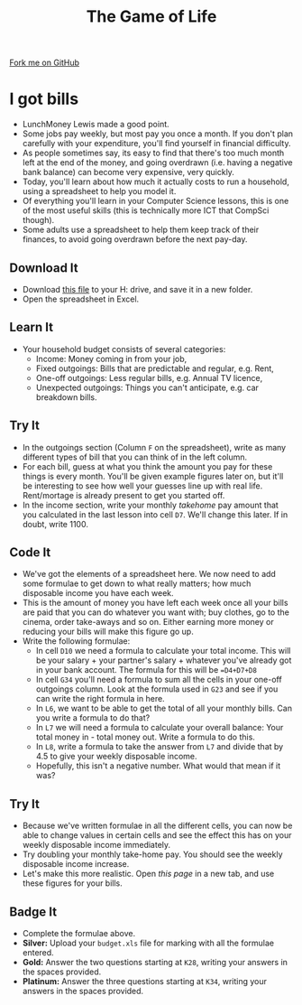 #+STARTUP:indent
#+HTML_HEAD: <link rel="stylesheet" type="text/css" href="css/styles.css"/>
#+HTML_HEAD_EXTRA: <link href='http://fonts.googleapis.com/css?family=Ubuntu+Mono|Ubuntu' rel='stylesheet' type='text/css'>
#+OPTIONS: f:nil author:nil num:1 creator:nil timestamp:nil 
#+TITLE: The Game of Life
#+AUTHOR: Stephen Brown

#+BEGIN_HTML
<div class=ribbon>
<a href="https://github.com/stsb11/9-CS-gameOfLife">Fork me on GitHub</a>
</div>
#+END_HTML

* COMMENT Use as a template
:PROPERTIES:
:HTML_CONTAINER_CLASS: activity
:END:
** Learn It
:PROPERTIES:
:HTML_CONTAINER_CLASS: learn
:END:

** Research It
:PROPERTIES:
:HTML_CONTAINER_CLASS: research
:END:

** Design It
:PROPERTIES:
:HTML_CONTAINER_CLASS: design
:END:

** Build It
:PROPERTIES:
:HTML_CONTAINER_CLASS: build
:END:

** Test It
:PROPERTIES:
:HTML_CONTAINER_CLASS: test
:END:

** Run It
:PROPERTIES:
:HTML_CONTAINER_CLASS: run
:END:

** Document It
:PROPERTIES:
:HTML_CONTAINER_CLASS: document
:END:

** Code It
:PROPERTIES:
:HTML_CONTAINER_CLASS: code
:END:

** Program It
:PROPERTIES:
:HTML_CONTAINER_CLASS: program
:END:

** Try It
:PROPERTIES:
:HTML_CONTAINER_CLASS: try
:END:

** Badge It
:PROPERTIES:
:HTML_CONTAINER_CLASS: badge
:END:

** Save It
:PROPERTIES:
:HTML_CONTAINER_CLASS: save
:END:

* I got bills
:PROPERTIES:
:HTML_CONTAINER_CLASS: activity
:END:
- LunchMoney Lewis made a good point.
- Some jobs pay weekly, but most pay you once a month. If you don't plan carefully with your expenditure, you'll find yourself in financial difficulty. 
- As people sometimes say, its easy to find that there's too much month left at the end of the money, and going overdrawn (i.e. having a negative bank balance) can become very expensive, very quickly. 
- Today, you'll learn about how much it actually costs to run a household, using a spreadsheet to help you model it. 
- Of everything you'll learn in your Computer Science lessons, this is one of the most useful skills (this is technically more ICT that CompSci though).
- Some adults use a spreadsheet to help them keep track of their finances, to avoid going overdrawn before the next pay-day.
** Download It
:PROPERTIES:
:HTML_CONTAINER_CLASS: document
:END:
- Download [[./doc/budget.xlsx][this file]] to your H: drive, and save it in a new folder.
- Open the spreadsheet in Excel.
** Learn It
:PROPERTIES:
:HTML_CONTAINER_CLASS: learn
:END:
- Your household budget consists of several categories:
  - Income: Money coming in from your job,
  - Fixed outgoings: Bills that are predictable and regular, e.g. Rent,
  - One-off outgoings: Less regular bills, e.g. Annual TV licence,
  - Unexpected outgoings: Things you can't anticipate, e.g. car breakdown bills.
** Try It
:PROPERTIES:
:HTML_CONTAINER_CLASS: try
:END:
- In the outgoings section (Column =F= on the spreadsheet), write as many different types of bill that you can think of in the left column. 
- For each bill, guess at what you think the amount you pay for these things is every month. You'll be given example figures later on, but it'll be interesting to see how well your guesses line up with real life. Rent/mortage is already present to get you started off.
- In the income section, write your monthly /takehome/ pay amount that you calculated in the last lesson into cell =D7=. We'll change this later. If in doubt, write 1100. 
** Code It
:PROPERTIES:
:HTML_CONTAINER_CLASS: learn
:END:
- We've got the elements of a spreadsheet here. We now need to add some formulae to get down to what really matters; how much disposable income you have each week.
- This is the amount of money you have left each week once all your bills are paid that you can do whatever you want with; buy clothes, go to the cinema, order take-aways and so on. Either earning more money or reducing your bills will make this figure go up. 
- Write the following formulae: 
  - In cell =D10= we need a formula to calculate your total income. This will be your salary + your partner's salary + whatever you've already got in your bank account. The formula for this will be ==D4+D7+D8=
  - In cell =G34= you'll need a formula to sum all the cells in your one-off outgoings column. Look at the formula used in =G23= and see if you can write the right formula in here.
  - In =L6=, we want to be able to get the total of all your monthly bills. Can you write a formula to do that?
  - In =L7= we will need a formula to calculate your overall balance: Your total money in - total money out. Write a formula to do this.
  - In =L8=, write a formula to take the answer from =L7= and divide that by 4.5 to give your weekly disposable income.
  - Hopefully, this isn't a negative number. What would that mean if it was?
** Try It
:PROPERTIES:
:HTML_CONTAINER_CLASS: try
:END:
- Because we've written formulae in all the different cells, you can now be able to change values in certain cells and see the effect this has on your weekly disposable income immediately.
- Try doubling your monthly take-home pay. You should see the weekly disposable income increase.
- Let's make this more realistic. Open [[bills.html][this page]] in a new tab, and use these figures for your bills.
** Badge  It
:PROPERTIES:
:HTML_CONTAINER_CLASS: badge
:END:
- Complete the formulae above.
- *Silver:* Upload your =budget.xls= file for marking with all the formulae entered.
- *Gold:* Answer the two questions starting at =K28=, writing your answers in the spaces provided.
- *Platinum:* Answer the three questions starting at =K34=, writing your answers in the spaces provided.
